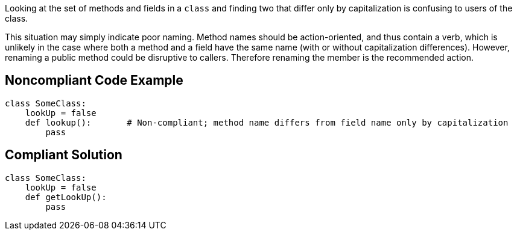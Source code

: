 Looking at the set of methods and fields in a `+class+` and finding two that differ only by capitalization is confusing to users of the class.

This situation may simply indicate poor naming. Method names should be action-oriented, and thus contain a verb, which is unlikely in the case where both a method and a field have the same name (with or without capitalization differences). However, renaming a public method could be disruptive to callers. Therefore renaming the member is the recommended action.

== Noncompliant Code Example

----
class SomeClass:
    lookUp = false
    def lookup():       # Non-compliant; method name differs from field name only by capitalization
        pass
----

== Compliant Solution

----
class SomeClass:
    lookUp = false
    def getLookUp():
        pass
----
